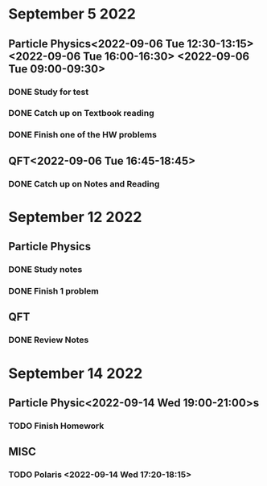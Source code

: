 * September 5 2022
** Particle Physics<2022-09-06 Tue 12:30-13:15> <2022-09-06 Tue 16:00-16:30> <2022-09-06 Tue 09:00-09:30>
*** DONE Study for test
*** DONE Catch up on Textbook reading
*** DONE Finish one of the HW problems
** QFT<2022-09-06 Tue 16:45-18:45>
*** DONE Catch up on Notes and Reading
* September 12 2022

** Particle Physics
SCHEDULED: <2022-09-13 Tue 15:00-17:00>
*** DONE Study notes
*** DONE Finish 1 problem
** QFT
SCHEDULED: <2022-09-13 Tue 12:20-01:20>
*** DONE Review Notes
* September 14 2022
** Particle Physic<2022-09-14 Wed 19:00-21:00>s
*** TODO Finish Homework
** MISC
*** TODO Polaris <2022-09-14 Wed 17:20-18:15>
